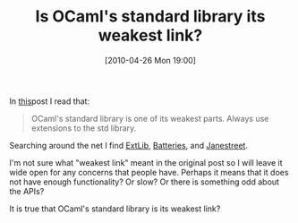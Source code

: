 #+POSTID: 4730
#+DATE: [2010-04-26 Mon 19:00]
#+OPTIONS: toc:nil num:nil todo:nil pri:nil tags:nil ^:nil TeX:nil
#+CATEGORY: Article
#+TAGS: ML, OCaml, Programming Language
#+TITLE: Is OCaml's standard library its weakest link?

In [[http://t-a-w.blogspot.com/2006/05/ocaml-programming-best-practice.html][this]]post I read that:



#+BEGIN_QUOTE
  OCaml's standard library is one of its weakest parts. Always use extensions to the std library.
#+END_QUOTE



Searching around the net I find [[http://code.google.com/p/ocaml-extlib/][ExtLib]], [[http://batteries.forge.ocamlcore.org/][Batteries]], and [[http://www.janestreet.com/ocaml/index.html][Janestreet]].

I'm not sure what "weakest link" meant in the original post so I will leave it wide open for any concerns that people have. Perhaps it means that it does not have enough functionality? Or slow? Or there is something odd about the APIs?

It is true that OCaml's standard library is its weakest link?



